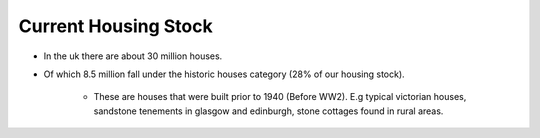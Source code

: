 Current Housing Stock
++++++++++++++++++++++++++

* In the uk there are about 30 million houses.

* Of which 8.5 million fall under the  historic houses category (28% of our housing stock).

    * These are houses that were built prior to 1940 (Before WW2). E.g typical victorian houses, sandstone tenements in glasgow and edinburgh, stone cottages found in rural areas. 





.. image:: ../images/glasgow_tenement.jpg
   :width: 33%
.. image:: ../images/victoran_houses.jpg
   :width: 30%
.. image::  ../images/stonecottage.jpg
   :width: 30%